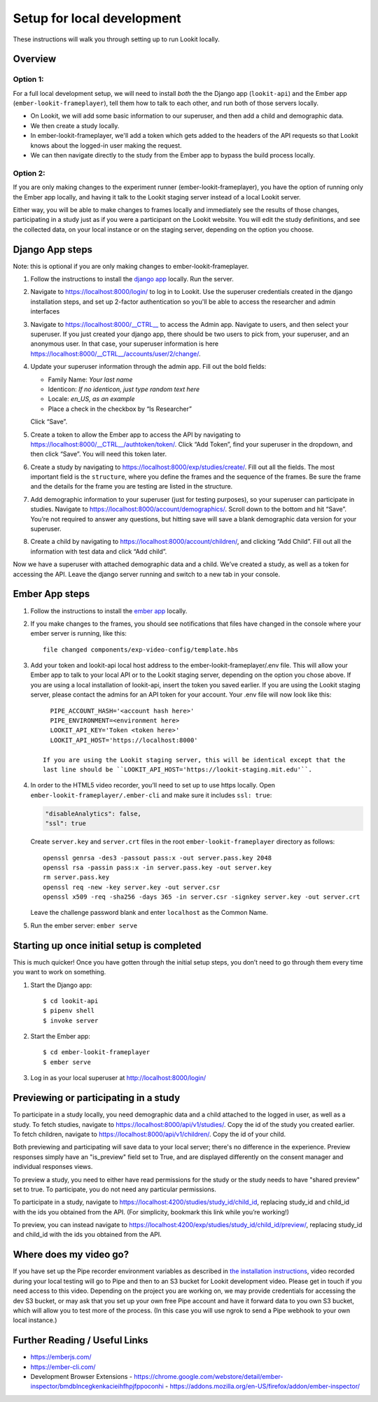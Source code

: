 .. _Local dev setup:

Setup for local development
===================================

These instructions will walk you through setting up to run Lookit locally.

Overview
--------

Option 1: 
~~~~~~~~~~~~~~
For a full local development setup, we will need to install *both* the the Django app
(``lookit-api``) and the Ember app (``ember-lookit-frameplayer``), tell
them how to talk to each other, and run both of those servers locally.

- On Lookit, we will add some basic information to our superuser, and then add a child and demographic data. 
- We then create a study locally.
- In ember-lookit-frameplayer, we'll add a token which gets added to the headers of the API requests so that Lookit knows about the logged-in user making the request. 
- We can then navigate directly to the study from the Ember app to bypass the build process locally.

Option 2:
~~~~~~~~~~~~~~~~
If you are only making changes to the experiment runner (ember-lookit-frameplayer), you have the option of running only the Ember app locally, and having it talk to the Lookit staging server instead of a local Lookit server. 

Either way, you will be able to make changes to frames locally and immediately see
the results of those changes, participating in a study just as if you
were a participant on the Lookit website. You will edit the study definitions, and see
the collected data, on your local instance or on the staging server, depending on the option you choose. 


Django App steps
----------------

Note: this is optional if you are only making changes to ember-lookit-frameplayer. 

1. Follow the instructions to install the `django
   app <install-django-project.html>`__ locally. Run the server.

2. Navigate to https://localhost:8000/login/ to log in to Lookit. Use the superuser
   credentials created in the django installation steps, and set up 2-factor 
   authentication so you'll be able to access the researcher and admin interfaces

3. Navigate to https://localhost:8000/__CTRL__ to access the Admin app. Navigate to users, 
   and then select your superuser. If you just created your django app, there should be
   two users to pick from, your superuser, and an anonymous user. In
   that case, your superuser information is here
   https://localhost:8000/__CTRL__/accounts/user/2/change/.

4. Update your superuser information through the admin app. Fill out the
   bold fields:

   -  Family Name: *Your last name*
   -  Identicon: *If no identicon, just type random text here*
   -  Locale: *en_US, as an example*
   -  Place a check in the checkbox by “Is Researcher”

   Click “Save”.

5. Create a token to allow the Ember app to access the API by navigating
   to https://localhost:8000/__CTRL__/authtoken/token/. Click “Add Token”,
   find your superuser in the dropdown, and then click “Save”. You will
   need this token later.

6. Create a study by navigating to
   https://localhost:8000/exp/studies/create/. Fill out all the fields.
   The most important field is the ``structure``, where you define the
   frames and the sequence of the frames. Be sure the frame and the
   details for the frame you are testing are listed in the structure.

7. Add demographic information to your superuser (just for testing
   purposes), so your superuser can participate in studies. Navigate to
   https://localhost:8000/account/demographics/. Scroll down to the
   bottom and hit “Save”. You’re not required to answer any questions,
   but hitting save will save a blank demographic data version for your
   superuser.

8. Create a child by navigating to
   https://localhost:8000/account/children/, and clicking “Add Child”.
   Fill out all the information with test data and click “Add child”.

Now we have a superuser with attached
demographic data and a child. We’ve created a study, as well as a token
for accessing the API. Leave the django server running and switch to a
new tab in your console.

Ember App steps
---------------

1. Follow the instructions to install the `ember
   app <install-ember-app.html>`__ locally.

2. If you
   make changes to the frames, you should see notifications that files
   have changed in the console where your ember server is running, like
   this:

   ::

      file changed components/exp-video-config/template.hbs

3. Add your token and lookit-api local host address 
   to the ember-lookit-frameplayer/.env file. This will allow your Ember app to talk
   to your local API or to the Lookit staging server, depending on the option you chose
   above. If you are using a local installation of lookit-api, insert the token you saved
   earlier. If you are using the Lookit staging server, please contact the admins for 
   an API token for your account. Your .env file will now look like this:

   ::

      PIPE_ACCOUNT_HASH='<account hash here>'
      PIPE_ENVIRONMENT=<environment here>
      LOOKIT_API_KEY='Token <token here>'
      LOOKIT_API_HOST='https://localhost:8000'
      
    If you are using the Lookit staging server, this will be identical except that the
    last line should be ``LOOKIT_API_HOST='https://lookit-staging.mit.edu'``.

4. In order to the HTML5 video recorder, you’ll need to set up to
   use https locally. Open ``ember-lookit-frameplayer/.ember-cli`` and
   make sure it includes ``ssl: true``:

   .. code:: js

      "disableAnalytics": false,
      "ssl": true

   Create ``server.key`` and ``server.crt`` files in the root
   ``ember-lookit-frameplayer`` directory as follows:

   ::

      openssl genrsa -des3 -passout pass:x -out server.pass.key 2048
      openssl rsa -passin pass:x -in server.pass.key -out server.key
      rm server.pass.key
      openssl req -new -key server.key -out server.csr
      openssl x509 -req -sha256 -days 365 -in server.csr -signkey server.key -out server.crt

   Leave the challenge password blank and enter ``localhost`` as the
   Common Name.

5. Run the ember server: ``ember serve``

Starting up once initial setup is completed
-------------------------------------------

This is much quicker! Once you have gotten through the initial setup
steps, you don’t need to go through them every time you want to work on
something.

1. Start the Django app:

   ::

      $ cd lookit-api
      $ pipenv shell
      $ invoke server
      

2. Start the Ember app:

   ::

      $ cd ember-lookit-frameplayer
      $ ember serve

3. Log in as your local superuser at http://localhost:8000/login/

Previewing or participating in a study
---------------------------------------

To participate in a study locally, you need demographic data and a child
attached to the logged in user, as well as a study. To fetch studies, navigate to
https://localhost:8000/api/v1/studies/. Copy the id of the study you
created earlier. To fetch children, navigate to
https://localhost:8000/api/v1/children/. Copy the id of your child.

Both previewing and participating will save data to your local server; there's no difference in the experience. Preview responses simply have an "is_preview" field set to True, and are displayed differently on the consent manager and individual responses views.

To preview a study, you need to either have read permissions for the study or the study needs to have "shared preview" set to true. To participate, you do not need any particular permissions. 

To participate in a study, navigate to
https://localhost:4200/studies/study_id/child_id, replacing study_id and
child_id with the ids you obtained from the API. (For simplicity,
bookmark this link while you’re working!)

To preview, you can instead navigate to https://localhost:4200/exp/studies/study_id/child_id/preview/, replacing study_id and
child_id with the ids you obtained from the API.


Where does my video go?
-----------------------

If you have set up the Pipe recorder environment variables as described
in `the installation instructions <ember-app-installation.html>`__,
video recorded during your local testing will go to Pipe and then to an
S3 bucket for Lookit development video. Please get in touch if you need access to this video. Depending on the project you are working on, we may provide credentials for accessing the dev S3 bucket, or may ask that you set up your own free Pipe account and have it forward data to you own S3 bucket, which will allow you to test more of the process. (In this case you will use ngrok to send a Pipe webhook to your own local instance.)


Further Reading / Useful Links
--------------------------------

- https://emberjs.com/
- https://ember-cli.com/
- Development Browser Extensions
  - https://chrome.google.com/webstore/detail/ember-inspector/bmdblncegkenkacieihfhpjfppoconhi
  - https://addons.mozilla.org/en-US/firefox/addon/ember-inspector/
